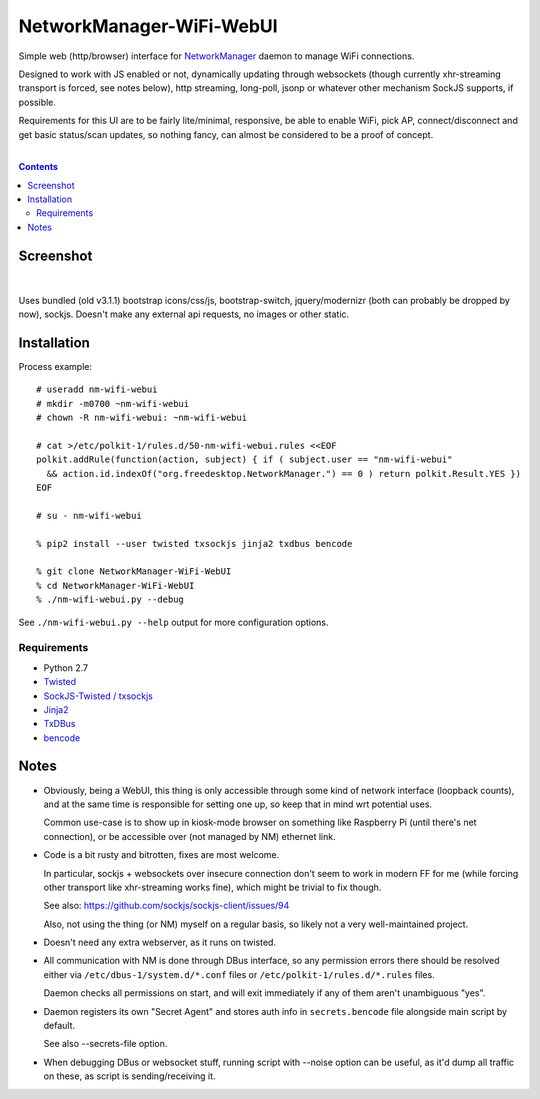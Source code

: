 NetworkManager-WiFi-WebUI
=========================

Simple web (http/browser) interface for `NetworkManager
<https://wiki.gnome.org/Projects/NetworkManager>`_ daemon to manage WiFi
connections.

Designed to work with JS enabled or not, dynamically updating through websockets
(though currently xhr-streaming transport is forced, see notes below), http
streaming, long-poll, jsonp or whatever other mechanism SockJS supports, if
possible.

Requirements for this UI are to be fairly lite/minimal, responsive, be able to
enable WiFi, pick AP, connect/disconnect and get basic status/scan updates,
so nothing fancy, can almost be considered to be a proof of concept.

|

.. contents::
  :backlinks: none


Screenshot
----------

.. figure:: https://raw.githubusercontent.com/mk-fg/NetworkManager-WiFi-WebUI/master/doc/nm-wifi-webui.jpg
   :alt: nm-wifi-webui interface looks

|

Uses bundled (old v3.1.1) bootstrap icons/css/js, bootstrap-switch,
jquery/modernizr (both can probably be dropped by now), sockjs.
Doesn't make any external api requests, no images or other static.


Installation
------------

Process example::

  # useradd nm-wifi-webui
  # mkdir -m0700 ~nm-wifi-webui
  # chown -R nm-wifi-webui: ~nm-wifi-webui

  # cat >/etc/polkit-1/rules.d/50-nm-wifi-webui.rules <<EOF
  polkit.addRule(function(action, subject) { if ( subject.user == "nm-wifi-webui"
    && action.id.indexOf("org.freedesktop.NetworkManager.") == 0 ) return polkit.Result.YES })
  EOF

  # su - nm-wifi-webui

  % pip2 install --user twisted txsockjs jinja2 txdbus bencode

  % git clone NetworkManager-WiFi-WebUI
  % cd NetworkManager-WiFi-WebUI
  % ./nm-wifi-webui.py --debug

See ``./nm-wifi-webui.py --help`` output for more configuration options.

Requirements
````````````

* Python 2.7
* `Twisted <https://twistedmatrix.com/>`_
* `SockJS-Twisted / txsockjs <https://github.com/DesertBus/sockjs-twisted/>`_
* `Jinja2 <https://github.com/pallets/jinja>`_
* `TxDBus <https://github.com/cocagne/txdbus>`_
* `bencode <https://pypi.python.org/pypi/bencode/>`_


Notes
-----

* Obviously, being a WebUI, this thing is only accessible through some kind of
  network interface (loopback counts), and at the same time is responsible for
  setting one up, so keep that in mind wrt potential uses.

  Common use-case is to show up in kiosk-mode browser on something like
  Raspberry Pi (until there's net connection), or be accessible over (not
  managed by NM) ethernet link.

* Code is a bit rusty and bitrotten, fixes are most welcome.

  In particular, sockjs + websockets over insecure connection don't seem to work
  in modern FF for me (while forcing other transport like xhr-streaming works
  fine), which might be trivial to fix though.

  See also: https://github.com/sockjs/sockjs-client/issues/94

  Also, not using the thing (or NM) myself on a regular basis, so likely not a
  very well-maintained project.

* Doesn't need any extra webserver, as it runs on twisted.

* All communication with NM is done through DBus interface, so any permission
  errors there should be resolved either via ``/etc/dbus-1/system.d/*.conf``
  files or ``/etc/polkit-1/rules.d/*.rules`` files.

  Daemon checks all permissions on start, and will exit immediately if any of
  them aren't unambiguous "yes".

* Daemon registers its own "Secret Agent" and stores auth info in
  ``secrets.bencode`` file alongside main script by default.

  See also --secrets-file option.

* When debugging DBus or websocket stuff, running script with --noise option can
  be useful, as it'd dump all traffic on these, as script is sending/receiving it.
